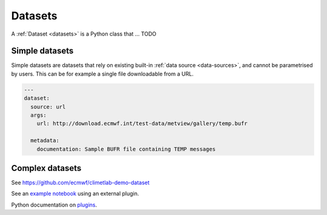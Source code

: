Datasets
========

A :ref:`Dataset <datasets>` is a Python class that ... TODO

Simple datasets
---------------

Simple datasets are datasets that rely on existing built-in :ref:`data
source <data-sources>`, and cannot be parametrised by users. This
can be for example a single file downloadable from a URL.

.. code-block:: yaml

  ---
  dataset:
    source: url
    args:
      url: http://download.ecmwf.int/test-data/metview/gallery/temp.bufr

    metadata:
      documentation: Sample BUFR file containing TEMP messages

Complex datasets
----------------

See https://github.com/ecmwf/climetlab-demo-dataset

.. code-block:: python
  :emphasize-lines: 6-8

    setuptools.setup(
        name="climetlab-demo-dataset",
        version="0.0.1",
        description="Example climetlab external dataset plugin",

        entry_points={"climetlab.datasets":
                ["demo-dataset = climetlab_demo_dataset:DemoDataset"]
        },

    )



See an `example notebook`_ using an external plugin.

Python documentation on plugins_.

.. _example notebook: ../examples/12-external-plugins.ipynb

.. https://nbsphinx.readthedocs.io/en/0.7.1/a-normal-rst-file.html

.. _plugins: https://packaging.python.org/guides/creating-and-discovering-plugins/
